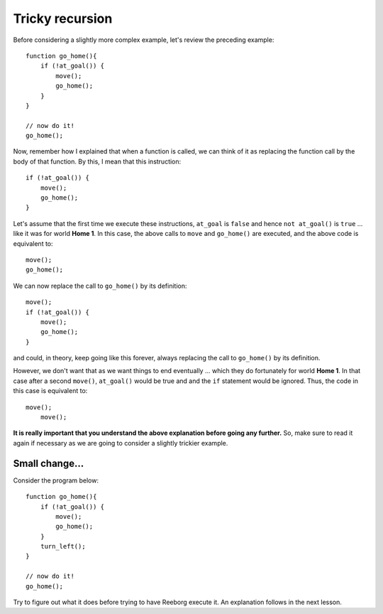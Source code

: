 Tricky recursion
================

Before considering a slightly more complex example, let's review the
preceding example::

    function go_home(){
        if (!at_goal()) {
            move();
            go_home();
        }
    }

    // now do it!
    go_home();

Now, remember how I explained that when a function is called, we can
think of it as replacing the function call by the body of that function.
By this, I mean that this instruction::

    if (!at_goal()) {
        move();
        go_home();
    }

Let's assume that the first time we execute these instructions,
``at_goal`` is ``false`` and hence ``not at_goal()`` is ``true`` ... like
it was for world **Home 1**. In this case, the above calls to ``move`` and 
``go_home()`` are executed, and the above code is equivalent to::

        move();
        go_home();

We can now replace the call to ``go_home()`` by its definition::

        move();
        if (!at_goal()) {
            move();
            go_home();
        }

and could, in theory, keep going like this forever, always replacing the
call to ``go_home()`` by its definition.

However, we don't want that as we want things to end eventually ...
which they do fortunately for world **Home 1**. In that case after a
second ``move()``, ``at_goal()`` would be true and and the ``if`` statement
would be ignored.  Thus, the code in this case is equivalent to:: 

        move();
            move();

**It is really important that you understand the above explanation
before going any further.** So, make sure to read it again if necessary
as we are going to consider a slightly trickier example.

Small change...
---------------

Consider the program below::

    function go_home(){
        if (!at_goal()) {
            move();
            go_home();
        }
        turn_left();
    }

    // now do it!
    go_home();

Try to figure out what it does before trying to have Reeborg execute it.
An explanation follows in the next lesson.

